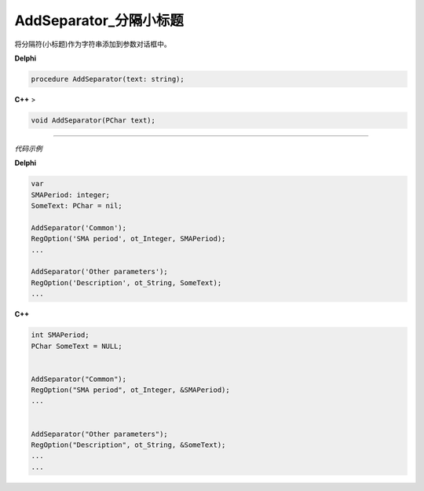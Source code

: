 AddSeparator_分隔小标题
==============================

将分隔符(小标题)作为字符串添加到参数对话框中。

.. image:: 1.gif 



**Delphi**

.. code:: delphi

	procedure AddSeparator(text: string);




**C++** >

.. code:: cpp

	void AddSeparator(PChar text);





------------

*代码示例*


**Delphi**

.. code:: delphi

	var
	SMAPeriod: integer;
	SomeText: PChar = nil;	 

	AddSeparator('Common');
	RegOption('SMA period', ot_Integer, SMAPeriod);
	...	 

	AddSeparator('Other parameters');
	RegOption('Description', ot_String, SomeText);
	...


**C++**

.. code:: cpp

	int SMAPeriod;
	PChar SomeText = NULL;
	 

	AddSeparator("Common");
	RegOption("SMA period", ot_Integer, &SMAPeriod);
	...
	 

	AddSeparator("Other parameters");
	RegOption("Description", ot_String, &SomeText);
	...
	...
                                  
    
